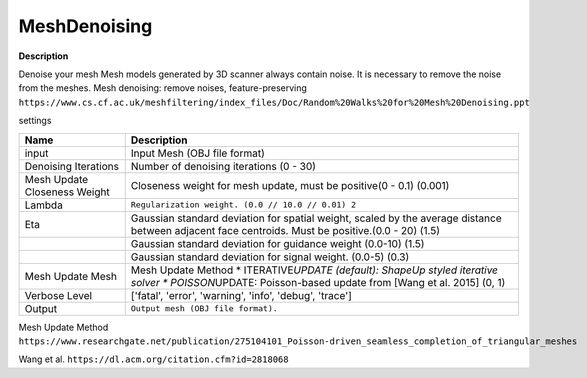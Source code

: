 MeshDenoising
=============

**Description**

Denoise your mesh Mesh models generated by 3D scanner always contain
noise. It is necessary to remove the noise from the meshes. Mesh
denoising: remove noises, feature-preserving
``https://www.cs.cf.ac.uk/meshfiltering/index_files/Doc/Random%20Walks%20for%20Mesh%20Denoising.ppt``

settings

============================ ============================================================================================================================================================
Name                         Description
============================ ============================================================================================================================================================
input                        Input Mesh (OBJ file format)
Denoising Iterations         Number of denoising iterations (0 - 30)
Mesh Update Closeness Weight Closeness weight for mesh update, must be positive(0 - 0.1) (0.001)
Lambda                       ``Regularization weight. (0.0 // 10.0 // 0.01) 2``
Eta                          Gaussian standard deviation for spatial weight, scaled by the average distance between adjacent face centroids. Must be positive.(0.0 - 20) (1.5)
\                            Gaussian standard deviation for guidance weight (0.0-10) (1.5)
\                            Gaussian standard deviation for signal weight. (0.0-5) (0.3)
Mesh Update Mesh             Mesh Update Method \* ITERATIVE\ *UPDATE (default): ShapeUp styled iterative solver \* POISSON*\ UPDATE: Poisson-based update from [Wang et al. 2015] (0, 1)
Verbose Level                ['fatal', 'error', 'warning', 'info', 'debug', 'trace']
Output                       ``Output mesh (OBJ file format).``
============================ ============================================================================================================================================================

|image0|

Mesh Update Method
``https://www.researchgate.net/publication/275104101_Poisson-driven_seamless_completion_of_triangular_meshes``

Wang et al.
``https://dl.acm.org/citation.cfm?id=2818068``

.. |image0| image:: mesh-denoising.jpg
   :target: mesh-denoising.jpg
